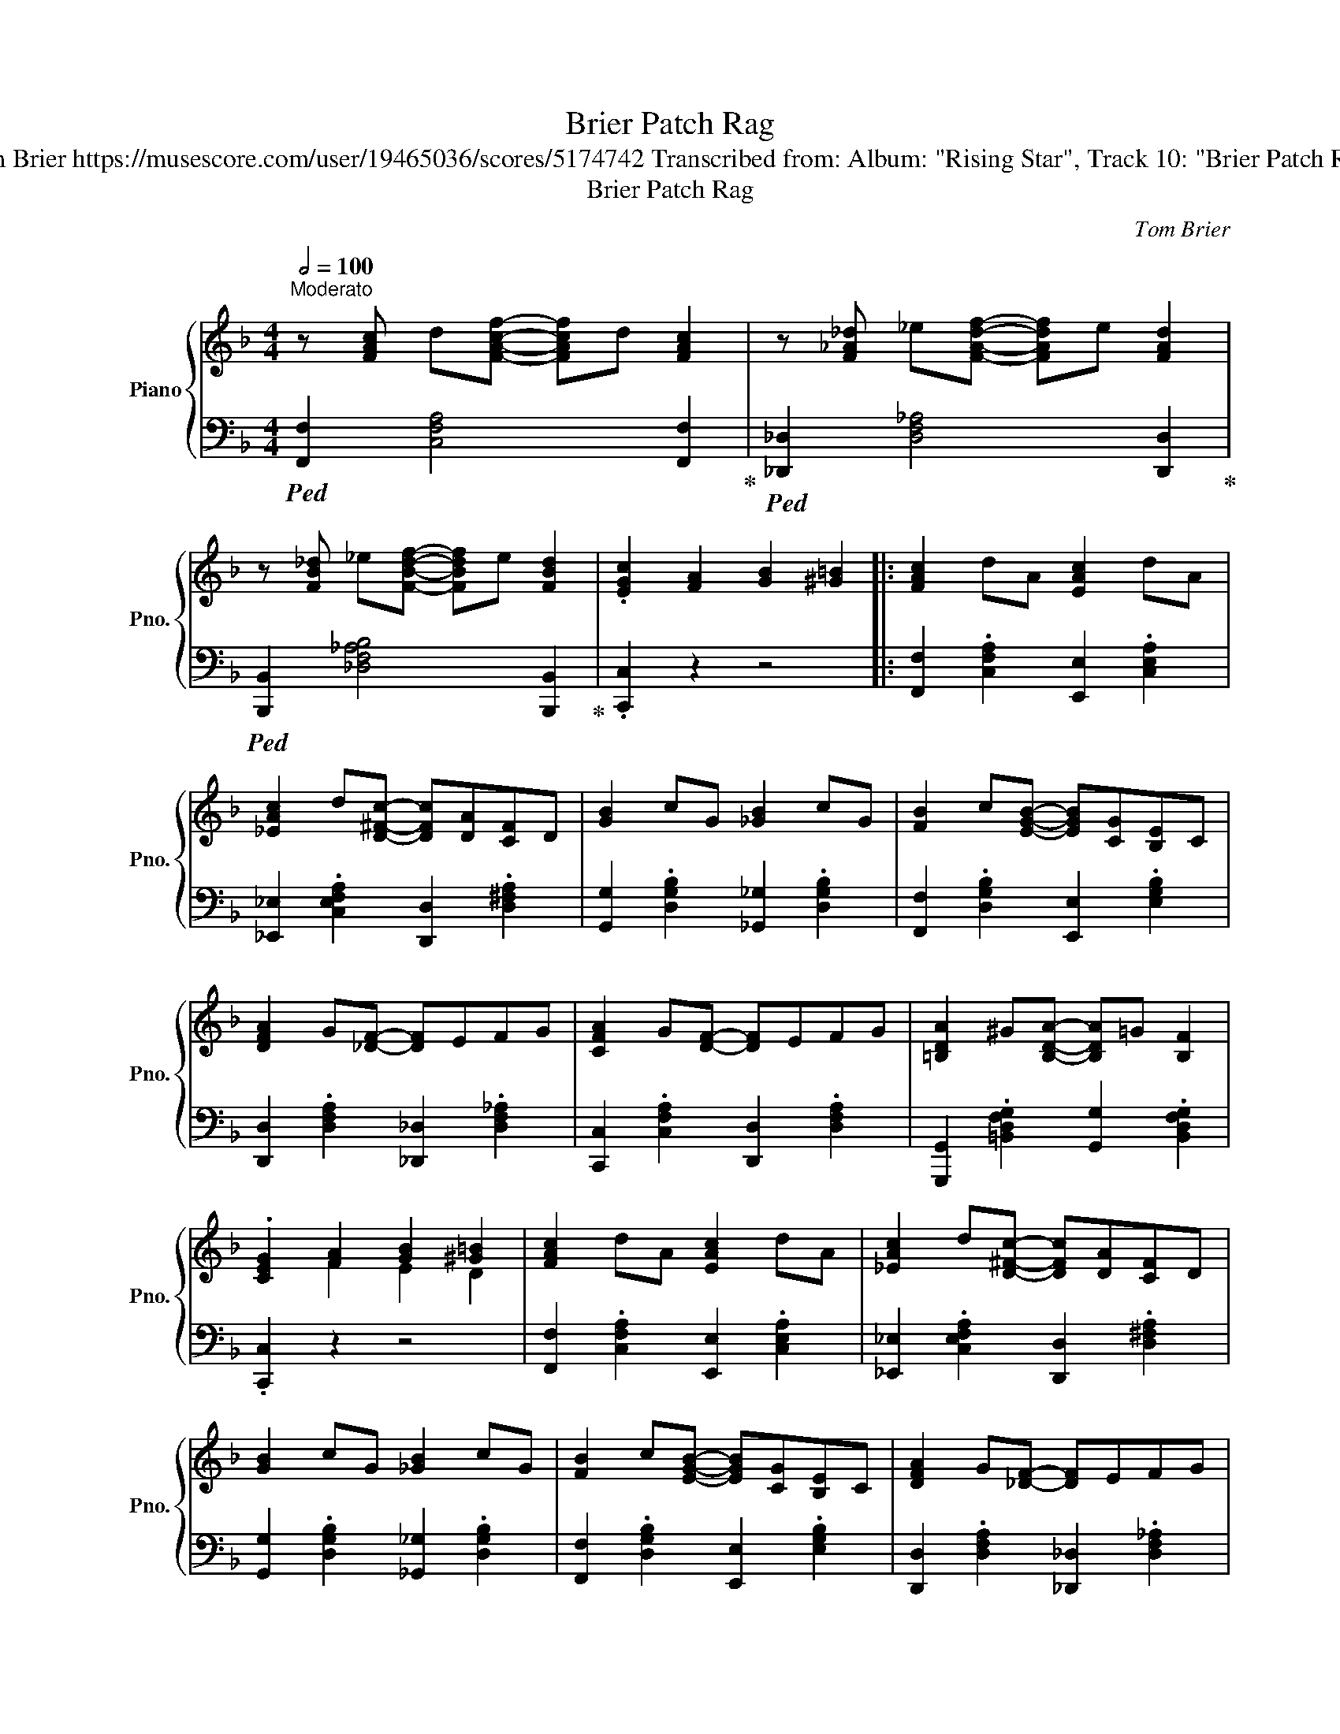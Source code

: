 X:1
T:Brier Patch Rag
T:Tom Brier https://musescore.com/user/19465036/scores/5174742 Transcribed from: Album: "Rising Star", Track 10: "Brier Patch Rag"
T:Brier Patch Rag
C:Tom Brier
%%score { ( 1 3 ) | 2 }
L:1/8
Q:1/2=100
M:4/4
K:F
V:1 treble nm="Piano" snm="Pno."
V:3 treble 
V:2 bass 
V:1
"^Moderato" z [FAc] d[FAcf]- [FAcf]d [FAc]2 | z [F_A_d] _e[FAdf]- [FAdf]e [FAd]2 | %2
 z [FB_d] _e[FBdf]- [FBdf]e [FBd]2 | .[EGc]2 [FA]2 [GB]2 [^G=B]2 |: [FAc]2 dA [EAc]2 dA | %5
 [_EAc]2 d[D^Fc]- [DFc][DA][CF]D | [GB]2 cG [_GB]2 cG | [FB]2 c[EGB]- [EGB][CG][B,E]C | %8
 [DFA]2 G[_DF]- [DF]EFG | [CFA]2 G[DF]- [DF]EFG | [=B,DA]2 ^G[B,DA]- [B,DA]=G [B,F]2 | %11
 .[CEG]2 [FA]2 [GB]2 [^G=B]2 | [FAc]2 dA [EAc]2 dA | [_EAc]2 d[D^Fc]- [DFc][DA][CF]D | %14
 [GB]2 cG [_GB]2 cG | [FB]2 c[EGB]- [EGB][CG][B,E]C | [DFA]2 G[_DF]- [DF]EFG | %17
 [FA]2 c[F_Ae]- [FAe]2 d2 | [EBc]2 [DB][CA]- [CA][D_A] .[EG]2 |1 %19
"^repeat 8va" [A,CF]2 [fa]2 [gb]2 [^g=b]2 :|2 .[Acf]2 [Af]2 [Ge]2 [Fd]2 |: ^d e2 g ^c =d2 f | %22
 ^d e2 [ca]- [ca]2 [Bg]2 | e f2 a [Ad]2 [A_d]2 | [Ac]=B[Ad][Ac]- [Ac]AGF | EA=B[EAc]- [EAc]d e2 | %26
 [=Bdf]^GB[GBde]- [GBde]2 [GBd]2 | [A^c] [=Bd]2 [ce]- [ce]4 | [E^Gd] [DG=B]2 [^CEA]- [CEA]Bcd | %29
 ^d e2 g ^c =d2 f | ^d e2 [ca]- [ca]2 [Bg]2 | e f2 [_ead']- [ead']2 [eac']2 | %32
 e f2 [dfc']- [dfc']2 [dfb]2 | g b2 [^g=be']- [gbe']2 [gbd']2 | f a2 [d^fb]- [dfb]2 [cfa]2 | %35
 [GBdg]2 [Dd][EGBe]- [EGBe][Dd] [EGBe]2 |1 .[Acf]2 [Af]2 [Ge]2 [Fd]2 :|2 %37
 .[Acf]2 [fa]2 [gb]2 [^g=b]2 || [cfac']2 [dd']a [ceac']2 [dd']a | %39
 [c_eac'] [dd']2 [cd^fc']- [cdfc'][da][cf]d | [Bdgb]2 [cc']g [Bd_gb]2 [cc']g | %41
 [Bdfb] [cc']2 [Begb]- [Begb][cg][Be]c | [Adfa]2 [Gg][F_A_df]- [FAdf][Ee][Ff][Gg] | %43
 [Acfa] [Gg]2 [FAdf]- [FAdf][Ee][Ff][Gg] | [Ada]2 [^G^g][Ada]- [Ada][=G=g] [Ff]2 | %45
 .[GBeg]2 [Afa]2 [Bgb] [=B^g=b]2 a | [cfac']2 [dd']a [ceac']2 [dd']a | %47
 [c_eac'] [dd']2 [cd^fc']- [cdfc'][da][cf]d | [Bdgb]2 [cc']g [Bd_gb]2 [cc']g | %49
 [Bdfb] [cc']2 [Begb]- [Begb][cg][Be]c | [Adfa]2 [Gg][F_A_df]- [FAdf][Ee][Ff][Gg] | %51
 [Afa] [cc']2 [f_ae']- [fae']=b [dfad']2 | [cc']2 [db][ca]- [ca][_c_a] [_Bg]2 | %53
 [FAcf]4 [fac'f']4 || z [FAc] d[FAcf]- [FAcf]d [FAcf]2 | [_GB_d_g]2 d[GBdg]- [GBdg]d [GBdg]2 | %56
 [FAcf]2 [FA]2 [GB]2 [^G=B]2 | [FAc]4 [FAcf]4 |:[K:Bb] z2 [Ag]c [Af]2 [Ag]c | [Af]gc[Af] [Ag]4 | %60
 z2 [Bg]d [Bf]2 [Bg]d | [Bf]gd[Bf] [Bg]dfb | [fa]bc'[eg]- [eg]a b2 | [df]ga[ce]- [ce]fge | %64
 [^cg] [df]2 [df]- [df]!8va(!bd'f' | [^c'g'] [d'f']2 [d'f']- [d'f']4!8va)! | z2 [Ag]c [Af]2 [Ag]c | %67
 [Af]gc[Af] [Ag]4 | z2 [Bg]d [Bf]2 [Bg]d | [Bf]gd[_Adg]- [Adg]fdB | %70
 [Ee][Ff][Gg][Beb]- [Beb][Aa] [Gg]2 | [_G_g][_A_a][Bb][_dg_d']- [dgd'][cc'] [Bb]2 | %72
 [fd']bgf [_f_d'] [ec']2 [d=fb]- |1 [dfb]4 [Bdfb]4 :|2 [dfb]2 [Bb]2 [Bb]2 [Bb]2 |: %75
 [Begb]2 [cegc']2 [Begb]2 [cegc']2 | [dgbd'] [cc']2 [Begb]- [Begb]2 [GBeg]2 | %77
 [FBdf]2 [GBdg]2 [FBdf]2 [GBdg]2 | [A=Bda] [Gg]2 [FBdf]- [FBdf]2 [DFGBd]2 | %79
 [EGce] [Dd]2 [EGce]- [EGce]2 [GBeg]2 | [FBdf] [Gg]2 [Bdfb]- [Bdfb]4 | %81
 [Gc=eg] [Bb]2 [dgbd']- [dgbd'][cc'] [Begb]2 | [cfac'] [Aa]2 [FAcf]- [FAcf] [Bdfb]2 [Gg] | %83
 [Begb]2 [cegc']2 [Begb]2 [cegc']2 | [dgbd'] [cc']2 [Begb]- [Begb]2 [GBeg]2 | %85
 [FBdf]2 [GBdg]2 [FBdf]2 [FBdf]2 | [=EGB=e] [Ff]2 [dfbd']- [dfbd']4 | %87
 [_d_gb_d']2 [cgbc']2 [Bdgb]2 [_GBdg]2 | [FBdf] [Gg]2 [df=bd']- [dfbd']4 | %89
 [c=egc'] [Gg]2 [Bb] [Acfa] [dd']2 [Bdfb]- |1 [Bdfb]2 [Bdfb]2 [Bdfb]2 [Bdfb]2 :|2 %91
 [Bdfb]4 [bd'f'b']4 |] %92
V:2
!ped! [F,,F,]2 [C,F,A,]4 [F,,F,]2!ped-up! |!ped! [_D,,_D,]2 [D,F,_A,]4 [D,,D,]2!ped-up! | %2
!ped! [B,,,B,,]2 [_D,F,_A,B,]4 [B,,,B,,]2!ped-up! | .[C,,C,]2 z2 z4 |: %4
 [F,,F,]2 .[C,F,A,]2 [E,,E,]2 .[C,E,A,]2 | [_E,,_E,]2 .[C,E,F,A,]2 [D,,D,]2 .[D,^F,A,]2 | %6
 [G,,G,]2 .[D,G,B,]2 [_G,,_G,]2 .[D,G,B,]2 | [F,,F,]2 .[D,G,B,]2 [E,,E,]2 .[E,G,B,]2 | %8
 [D,,D,]2 .[D,F,A,]2 [_D,,_D,]2 .[D,F,_A,]2 | [C,,C,]2 .[C,F,A,]2 [D,,D,]2 .[D,F,A,]2 | %10
 [G,,,G,,]2 .[=B,,D,F,G,]2 [G,,G,]2 .[B,,D,F,G,]2 | .[C,,C,]2 z2 z4 | %12
 [F,,F,]2 .[C,F,A,]2 [E,,E,]2 .[C,E,A,]2 | [_E,,_E,]2 .[C,E,F,A,]2 [D,,D,]2 .[D,^F,A,]2 | %14
 [G,,G,]2 .[D,G,B,]2 [_G,,_G,]2 .[D,G,B,]2 | [F,,F,]2 .[D,G,B,]2 [E,,E,]2 .[E,G,B,]2 | %16
 [D,,D,]2 .[D,F,A,]2 [_D,,_D,]2 .[D,F,_A,]2 | [C,,C,]2 .[C,F,A,]2 [=B,,,=B,,]4 | %18
 [C,,C,]2 .[C,E,B,]2 [C,,C,][D,,D,] .[E,,E,]2 |1 [F,,F,]4 [C,C]2 [C,,C,]2 :|2 .[F,,F,]2 z2 z4 |: %21
 [G,,E,]2 .[E,G,B,C]2 [C,,C,]2 .[E,G,B,C]2 | [G,,G,]2 .[E,G,B,C]2 [C,,C,]2 .[E,G,B,C]2 | %23
 [F,,F,]2 .[A,CF]2 [C,,C,]2 .[A,CF]2 | [F,,F,]2 .[A,CF]2 [F,,F,]2 .[F,A,C]2 | %25
 [A,,A,]2 .[A,CE]2 [E,,E,]2 .[A,CE]2 | [=B,,=B,]2 .[E,^G,B,D]2 [E,,E,]2 .[E,G,B,D]2 | %27
 [A,,A,]2 .[E,A,^C]2 [E,A,C]2 [A,,A,][^A,,^A,] | [=B,,=B,]2 [E,,E,]2 [A,,A,]2 [C,,C,]2 | %29
 [G,,G,]2 .[E,G,B,C]2 [C,,C,]2 .[E,G,B,C]2 | [G,,G,]2 .[E,G,B,C]2 [C,,C,]2 .[E,G,B,C]2 | %31
 [F,,F,]2 .[F,A,C_E]2 [G,,G,]2 [A,,A,]2 | [B,,B,]2 .[F,B,D]2 [F,,F,]2 .[F,B,D]2 | %33
 [G,,G,]2 .[D,G,B,]2 [^G,,^G,]2 .[G,=B,DF]2 | [A,,A,]2 .[A,CF]2 [D,,D,]2 .[^F,A,C]2 | %35
 [G,,G,]2 .[D,G,B,]2 [C,,C,]2 .[E,G,B,C]2 |1 .[F,,F,]2 z2 z2 [^F,,^D,]2 :|2 %37
 .[F,,F,]2 z2 [C,C]2 [C,,C,]2 || [F,,F,]2 .[F,A,C]2 [E,,E,]2 .[E,A,C]2 | %39
 [_E,,_E,]2 .[E,F,A,C]2 [D,,D,]2 .[^F,A,D]2 | [G,,G,]2 .[G,B,D]2 [_G,,_G,]2 .[G,B,D]2 | %41
 [F,,F,]2 .[G,B,D]2 [E,,E,]2 .[G,B,E]2 | [D,,D,]2 .[F,A,D]2 [_D,,_D,]2 .[F,_A,_D]2 | %43
 [C,,C,]2 [^C,,^C,]2 [D,,D,]2 .[F,A,D]2 | [G,,,G,,]2 .[G,=B,DF]2 [D,,D,]2 [G,,G,]2 | %45
 .[C,,C,]2 [F,F]2 [E,E]2 [D,D]2 | [F,,F,]2 .[F,A,C]2 [E,,E,]2 .[E,A,C]2 | %47
 [_E,,_E,]2 .[E,F,A,C]2 [D,,D,]2 .[^F,A,D]2 | [G,,G,]2 .[G,B,D]2 [_G,,_G,]2 .[G,B,D]2 | %49
 [F,,F,]2 .[G,B,D]2 [E,,E,]2 .[G,B,E]2 | [D,,D,]2 .[D,F,A,]2 [_D,,_D,]2 .[D,F,_A,]2 | %51
 [C,,C,]2 .[C,F,A,]2 [=B,,,=B,,]4 | [C,,C,]2 .[C,E,B,]2 [C,,C,][D,,D,] .[E,,E,]2 | %53
 [F,,F,]2 [C,,C,]2 [F,,,F,,]4 ||!ped! [F,,F,]2 [C,F,A,]4 [F,,F,]2!ped-up! | %55
!ped! [E,,E,]2 [_G,B,_D]4 [E,,E,]2!ped-up! | [F,,F,]2 [F,A,C]2 [G,B,_D]2 [^G,=B,=D]2 | %57
 [A,C_E]4 [F,,F,]2 (F,/E,/D,/_D,/ |:[K:Bb] .C,2) .[F,A,E]2 [C,,C,]2 .[F,A,E]2 | %59
 [F,,F,]2 .[F,A,E]2!8vb(! [F,,,F,,]2!8vb)! (B,/A,/G,/_G,/ | .F,2) .[F,B,D]2 [F,,F,]2 .[F,B,D]2 | %61
 [B,,B,]2 .[F,B,D]2 [D,,D,]2 .[F,B,D]2 | [F,,F,]2 .[F,A,E]2 [E,,E,]2 .[F,A,E]2 | %63
 [D,,D,]2 .[F,A,D]2 [C,,C,]2 [F,,F,]2 | [B,,,B,,]2 .[D,F,B,]2 [F,,F,]2 .[D,F,B,]2 | %65
 [B,,B,]2 .[D,F,B,]2 [F,,F,]2 (F,/=E,/D,/_D,/ | .C,2) .[F,A,E]2 [C,,C,]2 .[F,A,E]2 | %67
 [F,,F,]2 .[F,A,E]2!8vb(! [F,,,F,,]2!8vb)! (B,/A,/G,/_G,/ | .F,2) .[F,B,D]2 [F,,F,]2 .[F,B,D]2 | %69
 [D,,D,]2 .[F,B,D]2 [B,,,B,,]2 [C,,C,][D,,D,] | [E,,E,]2 .[G,B,E]2 [E,,E,]2 [F,,F,]2 | %71
 [_G,,_G,]2 .[G,B,_D]2 [G,B,D]2 [G,,G,]2 | [F,,F,]2 .[F,B,D]2 [_G,,_G,]2 [F,,F,]2 |1 %73
 [B,,B,]2 [F,,F,]2 [B,,,B,,]2 (F,/=E,/D,/_D,/) :|2 [B,,B,]2 [B,,,B,,]2 [C,,C,]2 [D,,D,]2 |: %75
{/E,,-} [E,,G,]2 .[G,B,E]2 [B,,,B,,]2 .[G,B,E]2 | [E,,E,]2 .[G,B,E]2 [G,,G,]2 [A,,A,]2 | %77
 [B,,B,]2 .[F,B,D]2 [A,,A,]2 [_A,,_A,]2 | [G,,G,]2 .[D,F,G,=B,]2 [G,,G,]2 .[D,F,G,B,]2 | %79
 [C,,C,]2 .[E,G,C]2 [C,,C,]2 [^C,,^C,]2 | [D,,D,]2 .[D,F,B,]2 [G,,G,]2 .[G,B,D]2 | %81
{/C,,-} [C,,=E,]2 .[E,G,B,C]2 [C,,C,]2 .[E,G,B,C]2 | [F,,F,]2 .[F,A,E]2 [F,A,E]2 [B,,,B,,]2 | %83
!8vb(! [E,,,E,,]2!8vb)! .[G,B,E]2 [B,,,B,,]2 .[G,B,E]2 | [E,,E,]2 .[G,B,E]2 [G,,G,]2 [A,,A,]2 | %85
 [B,,B,]2 .[F,B,D]2 [F,,F,]2 .[F,B,D]2 | [B,,B,]2 .[F,B,D]2 [D,,D,]2 .[F,B,D]2 | %87
{/_G,,-} [G,,_B,]2 .[_G,B,_D]2 [G,,G,]2 .[G,B,D]2 | [F,,F,]2 .[F,B,D]2 [G,,G,]2 .[G,=B,F]2 | %89
 [C,,C,]2 .[=E,G,B,C]2 [F,,F,]2 .[F,A,E]2 |1 %90
 [B,,B,]2 [A,,,A,,][B,,,B,,] [=B,,,=B,,][C,,C,][^C,,^C,][D,,D,] :|2 [B,,B,]2 [F,,F,]2 [B,,,B,,]4 |] %92
V:3
 x8 | x8 | x8 | x8 |: x8 | x8 | x8 | x8 | x8 | x8 | x8 | x2 F2 E2 D2 | x8 | x8 | x8 | x8 | x8 | %17
 x8 | x8 |1 x8 :|2 x8 |: [GB]4 [GB]4 | [GB]3 x5 | [Ac]4 x4 | x8 | x8 | x8 | x8 | x8 | [GB]4 [GB]4 | %30
 [GB]3 x5 | x8 | x8 | x8 | x8 | x8 |1 x8 :|2 x8 || x8 | x8 | x8 | x8 | x8 | x8 | x8 | x8 | x8 | %47
 x8 | x8 | x8 | x8 | x8 | x8 | x8 || x8 | x8 | x8 | x8 |:[K:Bb] x8 | x8 | x8 | x8 | x8 | x8 | %64
 x5!8va(! x3 | x8!8va)! | x8 | x8 | x8 | x8 | x8 | x8 | x8 |1 x8 :|2 x8 |: x8 | x8 | x8 | x8 | x8 | %80
 x8 | x8 | x8 | x8 | x8 | x8 | x8 | x8 | x8 | x8 |1 x8 :|2 x8 |] %92

